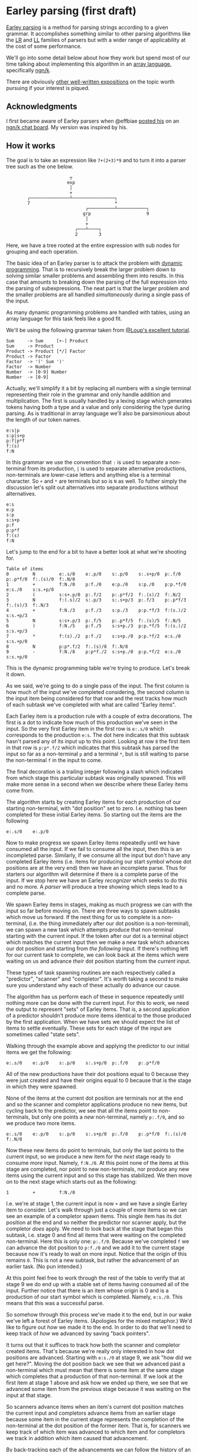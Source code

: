 * Earley parsing (first draft)
  [[https://en.wikipedia.org/wiki/Earley_parser][Earley parsing]] is a method for parsing strings according to a given grammar.  It
  accomplishes something similar to other parsing algorithms like the [[https://en.wikipedia.org/wiki/LR_parser][LR]] and [[https://en.wikipedia.org/wiki/LL_parser][LL]] families
  of parsers but with a wider range of applicability at the cost of some performance.

  We'll go into some detail below about how they work but spend most of our time talking
  about implementing this algorithm in an [[https://en.wikipedia.org/wiki/Array_programming][array language]], specifically [[https://ngn.codeberg.page][ngn/k]].

  There are obviously [[https://loup-vaillant.fr/tutorials/earley-parsing/][other well-written expositions]] on the topic worth pursuing if your
  interest is piqued.

** Acknowledgments
  I first became aware of Earley parsers when @effbiae [[https://codeberg.org/effbiae/earley][posted his]] on an [[https://matrix.to/#/#ngnk:matrix.org][ngn/k chat board]].
  My version was inspired by his.

** How it works
  The goal is to take an expression like ~7+(2+3)*9~ and to turn it into a parser tree
  such as the one below.

  :                         ┬
  :                        exp
  :                         │
  :                         +
  :         ┌───────────────┴────────────────┐
  :         7                                *
  :                               ┌──────────┴───────────┐
  :                              grp                     9
  :                               │
  :                               +
  :                           ┌───┴────┐
  :                           2        3

  Here, we have a tree rooted at the entire expression with sub nodes for grouping and
  each operation.

  The basic idea of an Earley parser is to attack the problem with [[https://en.wikipedia.org/wiki/Dynamic_programming][dynamic programming]].
  That is to recursively break the larger problem down to solving similar smaller problems
  and assembling them into results.  In this case that amounts to breaking down the
  parsing of the full expression into the parsing of subexpressions.  The neat part is
  that the larger problem and the smaller problems are all handled /simultaneously/ during
  a single pass of the input.

  As many dynamic programming problems are handled with tables, using an array language
  for this task feels like a good fit.

  We'll be using the following grammar taken from [[https://loup-vaillant.fr/tutorials/earley-parsing/][@Loup's excellent tutorial]].

  : Sum     -> Sum     [+-] Product
  : Sum     -> Product
  : Product -> Product [*/] Factor
  : Product -> Factor
  : Factor  -> '(' Sum ')'
  : Factor  -> Number
  : Number  -> [0-9] Number
  : Number  -> [0-9]

  Actually, we'll simplify it a bit by replacing all numbers with a single terminal
  representing their role in the grammar and only handle addition and multiplication.  The
  first is usually handled by a lexing stage which generates tokens having both a type and
  a value and only considering the type during parsing.  As is traditional in array
  language we'll also be parsimonious about the length of our token names.

  : e:s|p
  : s:p|s+p
  : p:f|p*f
  : f:(s)
  : f:N

  In this grammar we use the convention that ~:~ is used to separate a non-terminal from
  its production, ~|~ is used to separate alternative productions, non-terminals are
  lower-case letters and anything else is a terminal character.  So ~+~ and ~*~ are
  terminals but so is ~N~ as well.  To futher simply the discussion let's split out
  alternatives into separate productions wtihout alternatives.

  : e:s
  : e:p
  : s:p
  : s:s+p
  : p:f
  : p:p*f
  : f:(s)
  : f:N

  Let's jump to the end for a bit to have a better look at what we're shooting for.

  : Table of items
  : 0         N         e:.s/0    e:.p/0    s:.p/0    s:.s+p/0  p:.f/0    p:.p*f/0  f:.(s)/0  f:.N/0
  : 1         +         f:N./0    p:f./0    e:p./0    s:p./0    p:p.*f/0  e:s./0    s:s.+p/0
  : 2         (         s:s+.p/0  p:.f/2    p:.p*f/2  f:.(s)/2  f:.N/2
  : 3         N         f:(.s)/2  s:.p/3    s:.s+p/3  p:.f/3    p:.p*f/3  f:.(s)/3  f:.N/3
  : 4         +         f:N./3    p:f./3    s:p./3    p:p.*f/3  f:(s.)/2  s:s.+p/3
  : 5         N         s:s+.p/3  p:.f/5    p:.p*f/5  f:.(s)/5  f:.N/5
  : 6         )         f:N./5    p:f./5    s:s+p./3  p:p.*f/5  f:(s.)/2  s:s.+p/3
  : 7         *         f:(s)./2  p:f./2    s:s+p./0  p:p.*f/2  e:s./0    s:s.+p/0
  : 8         N         p:p*.f/2  f:.(s)/8  f:.N/8
  : 9         -         f:N./8    p:p*f./2  s:s+p./0  p:p.*f/2  e:s./0    s:s.+p/0

  This is the dynamic programming table we're trying to produce.  Let's break it down.

  As we said, we're going to do a single pass of the input.  The first column is how much
  of the input we've completed considering, the second column is the input item being
  considered for that row and the rest tracks how much of each subtask we've completed
  with what are called "Earley items".

  Each Earley item is a production rule with a couple of extra decorations.  The first is
  a dot to indicate how much of this production we've seen in the input.  So the very
  first Earley item in the first row is ~e:.s/0~ which corresponds to the production
  ~e:s~.  The dot here indicates that this subtask hasn't parsed any of its input up to
  this point.  Looking at row ~8~ the first item in that row is ~p:p*.f/2~ which indicates
  that this subtask has parsed the input so far as a non-terminal ~p~ and a terminal ~*~,
  but is still waiting to parse the non-terminal ~f~ in the input to come.

  The final decoration is a trailing integer following a slash which indicates from which
  stage this particular subtask was originally spawned.  This will make more sense in a
  second when we describe where these Earley items come from.

  The algorithm starts by creating Earley items for each production of our starting
  non-terminal, with "dot position" set to zero.  I.e. nothing has been completed for
  these initial Earley items.  So starting out the items are the following

  : e:.s/0    e:.p/0

  Now to make progress we spawn Earley items repeatedly until we have consumed all the
  input.  If we fail to consume all the input, then this is an incompleted parse.
  Similarly, if we consume all the input but don't have any completed Earley items
  (i.e. items for producing our start symbol whose dot positions are at the very end) then
  we have an incomplete parse.  Thus for starters our algorithm will determine if there is
  a complete parse of the input.  If we stop here we have an Earley /recognizer/ which
  seeks to do this and no more.  A /parser/ will produce a tree showing which steps lead
  to a complete parse.

  We spawn Earley items in stages, making as much progress we can with the input so far
  before moving on.  There are three ways to spawn subtasks which move us forward.  If the
  next thing for us to complete is a non-terminal, (i.e. the thing immediately after our
  dot position is a non-terminal), we can spawn a new task which attempts produce that
  non-terminal starting with the current input.  If the token after our dot is a terminal
  object which matches the current input then we make a new task which advances our dot
  position and starting from /the following/ input.  If there's nothing left for our
  current task to complete, we can look back at the items which were waiting on us and
  advance /their/ dot position starting from the /current/ input.

  These types of task spawning routines are each respectively called a "predictor",
  "scanner" and "completor".  It's worth taking a second to make sure you understand why
  each of these actually do advance our cause.

  The algorithm has us perform each of these in sequence repeatedly until nothing more can
  be done with the current input.  For this to work, we need the output to represent
  "sets" of Earley items.  That is, a second application of a predictor shouldn't produce
  more items identical to the those produced by the first application.  When we have sets
  we should expect the list of items to settle eventually.  These sets for each stage of
  the input are sometimes called "state sets".

  Walking through the example above and applying the predictor to our initial items we get
  the following:

  : e:.s/0    e:.p/0    s:.p/0    s:.s+p/0  p:.f/0    p:.p*f/0

  All of the new productions have their dot positions equal to 0 because they were just
  created and have their origins equal to 0 because that is the stage in which they were
  spawned.

  None of the items at the current dot position are terminals nor at the end and so
  the scanner and completor applications produce no new items, but cycling back to the
  predictor, we see that all the items point to non-terminals, but only one points a /new/
  non-terminal, namely ~p:.f/0~, and so we produce two more items.

  : e:.s/0    e:.p/0    s:.p/0    s:.s+p/0  p:.f/0    p:.p*f/0  f:.(s)/0  f:.N/0

  Now these new items do point to terminals, but only the last points to the current
  input, so we produce a new item for the /next/ stage ready to consume /more/ input.
  Namely, ~f:N./0~.  At this point none of the items at this stage are completed, nor
  point to new non-terminals, nor produce any new items using the current input and so
  this stage has stabilized.  We then move on to the next stage which starts out as the
  following:

  : 1         +         f:N./0

  I.e. we're at stage 1, the current input is now ~+~ and we have a single Earley item to
  consider.  Let's walk through just a couple of more items so we can see an example of a
  completor spawn items.  This single item has its dot position at the end and so neither
  the predictor nor scanner apply, but the completor /does/ apply.  We need to look back
  at the stage that began this subtask, i.e. stage 0 and find all items that were waiting
  on the completed non-terminal.  Here this is only one: ~p:.f/0~.  Because we've
  completed ~f~ we can advance the dot position to ~p:f./0~ and we add it to the current
  stage because now it's ready to wait on more input.  Notice that the origin of this
  remains ~0~.  This is not a new subtask, but rather the advancement of an earlier task.
  (No pun intended.)

  At this point feel free to work through the rest of the table to verify that at stage 9
  we do end up with a stable set of items having consumed all of the input.  Further
  notice that there is an item whose origin is 0 and is a production of our start symbol
  which is completed.  Namely, ~e:s./0~.  This means that this was a successful parse.

  So somehow through this process we've made it to the end, but in our wake we've left a
  forest of Earley items.  (Apologies for the mixed metaphor.)  We'd like to figure out
  /how/ we made it to the end.  In order to do that we'll need to keep track of /how/ we
  advanced by saving "back pointers".

  It turns out that it suffices to track how both the scanner and completor created items.
  That's because we're really only interested in how dot positions are advanced.  Starting
  with ~e:s./0~ at stage 9, we ask "how did we get here?".  Moving the dot position back
  we see that we advanced past a non-terminal which must mean that there is some item at
  the same stage which completes that a production of that non-terminal.  If we look at
  the first item at stage 1 above and ask how we ended up there, we see that we advanced
  some item from the previous stage because it was waiting on the input at that stage.

  So scanners advance items when an item's current dot position matches the current input
  and completors advance items from an earlier stage because some item in the current
  stage represents the completion of the non-terminal at the dot position of the former
  item.  That is, for scanners we keep track of which item was advanced to which item and
  for completors we track in addition which item caused that advancement.

  By back-tracking each of the advancements we can follow the history of an item and
  recursively track the history of items which caused the advancement we can map out the
  parsing of that subexpression.

  Okay, maybe more detail than I thought I'd get through but this is the basic lay of the
  land.  Let's move on to how we code this up.

** The code
  Moving dots through a string representation of a production is a great way to visualize
  how this process works but for coding this up we really only need to track the position
  of the dot through a given production, thus we'll represent an Earley item with a triple:

  : (production number; dot position; origin state set)

  To this basic triple we'll add two derived items: a unique integer identifier and the
  actual item at the current dot position because we'll be using this for checking whether
  this item is a terminal or not and looking up whether it matches a completed current
  item.

  Each stage will be represented by an array of such five-tuples and the full table will
  be a collection of such arrays.  As is common in array programming, instead of keeping
  arrays of (mixed) tuples we'll actually be keeping five-tuples of (heterogeneous) arrays.

  In perhaps an excessive flourish we keep all the productions in a single string and note
  which portions of that string represent which productions.  We detect reaching the end
  of a production by testing if the start of the production plus our dot position point to
  the next production.  Actually, since a 0 dot position is represented as being before
  any part of the prodution is completed, we start out pointing at the non-terminal being
  produced and then use the dot position to advance through the actual production tokens.

  Our parsing stage is comprised with a set of base data including the back pointers and
  the table we're producing.  The former is threaded through the program as a dictionary.

  : data:{R:,/',/+'((*:;1_"|"\"|",)@'":"\)'" "\x
  :      `p`t`i`bp!(+\0,#'R;,/R;y,"\0";(,0N 0N)!,())}

  Here ~`p~ is the list of pointers into the string of all the productions as a list of
  tokens ~`t~.  We also save the input at ~`i~ and back pointers at ~`bp~.

  To produce a unique id we note that there are a finite number of productions and that
  neither the dot position nor the origin can be bigger than length of the input plus one.
  This allows us to see the original triple as a mixed base number.

  For the current token we use the calculation from the production index and dot position
  mentioned above and replace anything at the end position with a blank character.

  Here are our id and current token functions:

  : id:{(1+#'x`p`i`i)/y}
  : dot:{@[x[`t]@n;&x[`p;1+y[0]]=n:1+y[1]+x[`p;y[0]];:;" "]}

  We use the convention that the start token is the non-terminal of the first production
  and look for all productions sharing that start token.  Our initial data starts with
  each of these at dot position and stage 0.

  : s:++(&=/1*:\x[`t]x`p;0;0)

  The core of the algorithm is a fold over each of the step types wrapped in two nested
  fixed point computations.  The outer fixed point iterates over a triple of the following
  form:

  : (program state; table; current stage index)

  and bumps the current stage index and adds an empty state set to our list of state sets
  as long as the last state set is not empty and just returns the input if it is empty.

  The inner fixed point keeps the stage index fixed and iterates over the pair of program
  state and table and calls the fold over each of the step types in turn until it
  stabilizes.

  Each step type is wrapped in a function which prepares the input as a set of relevant
  items, namely the program state, the current state index, the current tokens of all
  items at the current state and the full table.  This wrapper also takes care of ensuring
  we don't have duplicates by degating the table update to another function which both
  checks the ids of the proposed items against the current items and appends the derived
  data.

  : stp:{add[y 0;y 1]@z[y 0;x;y[1;x;4];y 1]}
  : add:{n:(z[1],(i;dot[x]@z[1]))@\:&((!#i)=i?i)&w:^(y[z 0;3])?i:id[x]@z[1]
  :      $[~#*|nxt:(+(z[0];i); z[2]);;x[`bp]:{@[x;y;?,;,z]}/[x`bp].nxt]
  :      (x;@[y;z 0;,';n])}

  The predictor is very straightforward.  We simply look for anything in the current state
  set whose current token is on the left hand of a production and create a new item with
  the corresponding production rule and dot position set to zero and origin equal to the
  current state.  We have no need for back pointers in this case.

  The scanner is might be even simpler since we're comparing the current tokens against a
  single token.  In this case we create a new item which is effectively a duplicate of the
  original with it's dot position bumped up by one.  This is added to /the succeding/
  state.  We also take note of the items that were copied and store them as back pointers
  for the corresponding new items.

  The most complicated of the three is the completor because we have to do a more
  sophisticated lookup.  First we have to find the completed items.  Because of our
  implementation of the current token function, these are simply the items whose current
  token is a blank character.  Next for each completed item we need to lookup /that
  item's/ origin state set and compare the completed non-terminal against the current
  tokens of that origin state set.  Since we're using an array language we can do this for
  all completed items simultaneously.  One wrinkle is that the items we find will be in
  various state sets.  We have to take care to note which came from which both to produce
  new items and to store back pointers.  We create the new items as a fold over pairs of
  state set indices and indices into that state set, starting with an empty set and
  repeatedly adding copies of the original indicated item with their dot position bumped
  up by one.  For back pointers, we take note of both which item is copied and which item
  prompted the copy.

  Here are each of those:

  : pred:{[d;s;c;t]w:&(-1_d[`t]d[`p])=/:?c;(s;++(*|w;0;s+&#*w);!0)}
  : scan:{[d;s;c;t]w:&d[`i;s]=/:c;(s+1;@[3#t[s]@\:w;1;+;1];,'s,/:w)}
  : comp:{[d;s;c;t]$[~#c:&^c;:(s;empty;!0);]
  :       f:(f@;::)@'w:&(d[`t;d[`p;t[s;0;c]]])=t[;4]f:t[s;2;c]
  :       (s;{[x;y;z;w]y,'@[3#x[z;;w];1;+;1]}[t]/[empty].f;+(+f;s,/:c@w 0))}

  And that's basically it for the recognizer.  All that's left is to use the back pointers
  to assemble the parse tree should we have a complete parse.

